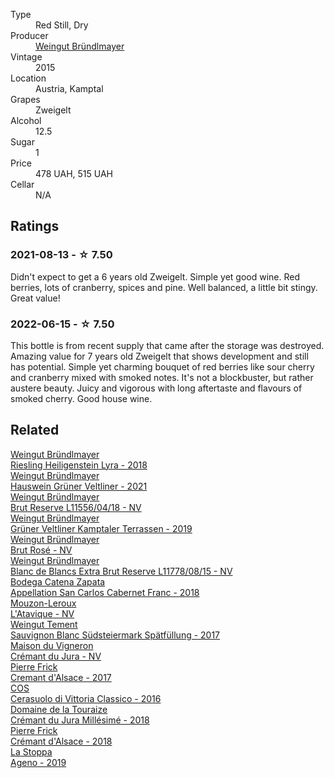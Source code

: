 #+attr_html: :class wine-main-image
[[file:/images/cd/d63749-d893-457a-b852-06a407e52c84/2022-06-16-07-13-05-3D4129EC-7C9D-440A-9C8D-43B7474C4789-1-105-c.webp]]

- Type :: Red Still, Dry
- Producer :: [[barberry:/producers/e63e9781-9e3f-43ae-b0b0-1366d808ab3e][Weingut Bründlmayer]]
- Vintage :: 2015
- Location :: Austria, Kamptal
- Grapes :: Zweigelt
- Alcohol :: 12.5
- Sugar :: 1
- Price :: 478 UAH, 515 UAH
- Cellar :: N/A

** Ratings

*** 2021-08-13 - ☆ 7.50

Didn't expect to get a 6 years old Zweigelt. Simple yet good wine. Red berries, lots of cranberry, spices and pine. Well balanced, a little bit stingy. Great value!

*** 2022-06-15 - ☆ 7.50

This bottle is from recent supply that came after the storage was destroyed. Amazing value for 7 years old Zweigelt that shows development and still has potential. Simple yet charming bouquet of red berries like sour cherry and cranberry mixed with smoked notes. It's not a blockbuster, but rather austere beauty. Juicy and vigorous with long aftertaste and flavours of smoked cherry. Good house wine.

** Related

#+begin_export html
<div class="flex-container">
  <a class="flex-item flex-item-left" href="/wines/021dfa5a-0340-4f00-bccd-50f5659f688d.html">
    <img class="flex-bottle" src="/images/02/1dfa5a-0340-4f00-bccd-50f5659f688d/2021-07-20-09-00-48-F1276577-0D94-4463-9535-1F184D94D686-1-105-c@512.webp"></img>
    <section class="h">Weingut Bründlmayer</section>
    <section class="h text-bolder">Riesling Heiligenstein Lyra - 2018</section>
  </a>

  <a class="flex-item flex-item-right" href="/wines/128c692e-8948-454f-bd6a-c03b1f29880d.html">
    <img class="flex-bottle" src="/images/12/8c692e-8948-454f-bd6a-c03b1f29880d/2022-06-28-07-01-52-1766C041-8346-4B4B-BFEF-9F62FBF31B52-1-105-c@512.webp"></img>
    <section class="h">Weingut Bründlmayer</section>
    <section class="h text-bolder">Hauswein Grüner Veltliner - 2021</section>
  </a>

  <a class="flex-item flex-item-left" href="/wines/30642e90-0ee3-4826-8ded-2f6f420e709a.html">
    <img class="flex-bottle" src="/images/30/642e90-0ee3-4826-8ded-2f6f420e709a/2022-11-20-20-36-08-AED12F07-5C2A-4404-9AF7-D788BDAE7A1D-1-102-o@512.webp"></img>
    <section class="h">Weingut Bründlmayer</section>
    <section class="h text-bolder">Brut Reserve L11556/04/18 - NV</section>
  </a>

  <a class="flex-item flex-item-right" href="/wines/6e9d1d22-6802-4fb7-a928-325b7f6ebf0e.html">
    <img class="flex-bottle" src="/images/6e/9d1d22-6802-4fb7-a928-325b7f6ebf0e/2021-08-14-10-46-59-82273708-1D6B-4994-9A84-77A739C376AA-1-105-c@512.webp"></img>
    <section class="h">Weingut Bründlmayer</section>
    <section class="h text-bolder">Grüner Veltliner Kamptaler Terrassen - 2019</section>
  </a>

  <a class="flex-item flex-item-left" href="/wines/9e046e12-6366-4d23-8657-ee421ad00794.html">
    <img class="flex-bottle" src="/images/9e/046e12-6366-4d23-8657-ee421ad00794/2021-09-03-08-37-02-5A2530A4-2F64-4C55-B5BA-4676ECE25E98-1-105-c@512.webp"></img>
    <section class="h">Weingut Bründlmayer</section>
    <section class="h text-bolder">Brut Rosé - NV</section>
  </a>

  <a class="flex-item flex-item-right" href="/wines/ba3c3b85-b979-461f-9fe0-8c81b281eec4.html">
    <img class="flex-bottle" src="/images/ba/3c3b85-b979-461f-9fe0-8c81b281eec4/2022-11-29-10-40-07-IMG-3491@512.webp"></img>
    <section class="h">Weingut Bründlmayer</section>
    <section class="h text-bolder">Blanc de Blancs Extra Brut Reserve L11778/08/15 - NV</section>
  </a>

  <a class="flex-item flex-item-left" href="/wines/4e23b052-277f-40dc-8a71-52a5de7edd3f.html">
    <img class="flex-bottle" src="/images/unknown-wine.webp"></img>
    <section class="h">Bodega Catena Zapata</section>
    <section class="h text-bolder">Appellation San Carlos Cabernet Franc - 2018</section>
  </a>

  <a class="flex-item flex-item-right" href="/wines/509cf98c-c4b2-4ce2-ae02-73ff7e008cb5.html">
    <img class="flex-bottle" src="/images/50/9cf98c-c4b2-4ce2-ae02-73ff7e008cb5/2020-06-12-11-05-40-5E167167-FCFF-4037-B1A3-3B0B6C8EDBE1-1-105-c@512.webp"></img>
    <section class="h">Mouzon-Leroux</section>
    <section class="h text-bolder">L'Atavique - NV</section>
  </a>

  <a class="flex-item flex-item-left" href="/wines/67b1bff3-17d8-4eeb-b8b8-07030edb41ac.html">
    <img class="flex-bottle" src="/images/67/b1bff3-17d8-4eeb-b8b8-07030edb41ac/2021-08-14-10-17-40-6AB906D6-9AD1-499F-8B32-34F427389BC4-1-105-c@512.webp"></img>
    <section class="h">Weingut Tement</section>
    <section class="h text-bolder">Sauvignon Blanc Südsteiermark Spätfüllung - 2017</section>
  </a>

  <a class="flex-item flex-item-right" href="/wines/6c2c4740-c3e0-44e9-9617-6246498ca0d6.html">
    <img class="flex-bottle" src="/images/6c/2c4740-c3e0-44e9-9617-6246498ca0d6/2022-06-16-07-52-54-AA9F657A-02B4-4399-8E90-8F0EE0B2F1CF-1-105-c@512.webp"></img>
    <section class="h">Maison du Vigneron</section>
    <section class="h text-bolder">Crémant du Jura - NV</section>
  </a>

  <a class="flex-item flex-item-left" href="/wines/6ff8d6e2-d7c2-4ab2-b560-207caa4b3956.html">
    <img class="flex-bottle" src="/images/6f/f8d6e2-d7c2-4ab2-b560-207caa4b3956/2021-08-14-10-34-12-D3EC9F5B-BCBF-4593-8433-AABB64CC60E2-1-105-c@512.webp"></img>
    <section class="h">Pierre Frick</section>
    <section class="h text-bolder">Cremant d'Alsace - 2017</section>
  </a>

  <a class="flex-item flex-item-right" href="/wines/8eb40a5f-dcc7-4e39-8a70-da38e5d6124c.html">
    <img class="flex-bottle" src="/images/8e/b40a5f-dcc7-4e39-8a70-da38e5d6124c/2021-08-14-09-54-47-B7D86A6C-FF77-43F6-A473-175414F31B89-1-105-c@512.webp"></img>
    <section class="h">COS</section>
    <section class="h text-bolder">Cerasuolo di Vittoria Classico - 2016</section>
  </a>

  <a class="flex-item flex-item-left" href="/wines/949e9fb7-b079-491d-9700-3af4e8545c97.html">
    <img class="flex-bottle" src="/images/94/9e9fb7-b079-491d-9700-3af4e8545c97/2021-06-23-08-54-25-332875C3-FF53-44C9-85F4-9E8C032D741F-1-105-c@512.webp"></img>
    <section class="h">Domaine de la Touraize</section>
    <section class="h text-bolder">Crémant du Jura Millésimé - 2018</section>
  </a>

  <a class="flex-item flex-item-right" href="/wines/c7e19cc8-0f99-46b2-9f84-5375c933b593.html">
    <img class="flex-bottle" src="/images/c7/e19cc8-0f99-46b2-9f84-5375c933b593/2022-06-16-08-44-58-3FAC1BB4-C275-4F3D-8D6F-FB4E7AE3B4F4-1-105-c@512.webp"></img>
    <section class="h">Pierre Frick</section>
    <section class="h text-bolder">Crémant d'Alsace - 2018</section>
  </a>

  <a class="flex-item flex-item-left" href="/wines/d760ef98-0e8f-457e-8e0c-d102169fe4bd.html">
    <img class="flex-bottle" src="/images/d7/60ef98-0e8f-457e-8e0c-d102169fe4bd/2021-05-26-08-28-17-4F28832C-5C44-4CE8-964E-CCFB81AEED26-1-105-c@512.webp"></img>
    <section class="h">La Stoppa</section>
    <section class="h text-bolder">Ageno - 2019</section>
  </a>

</div>
#+end_export
